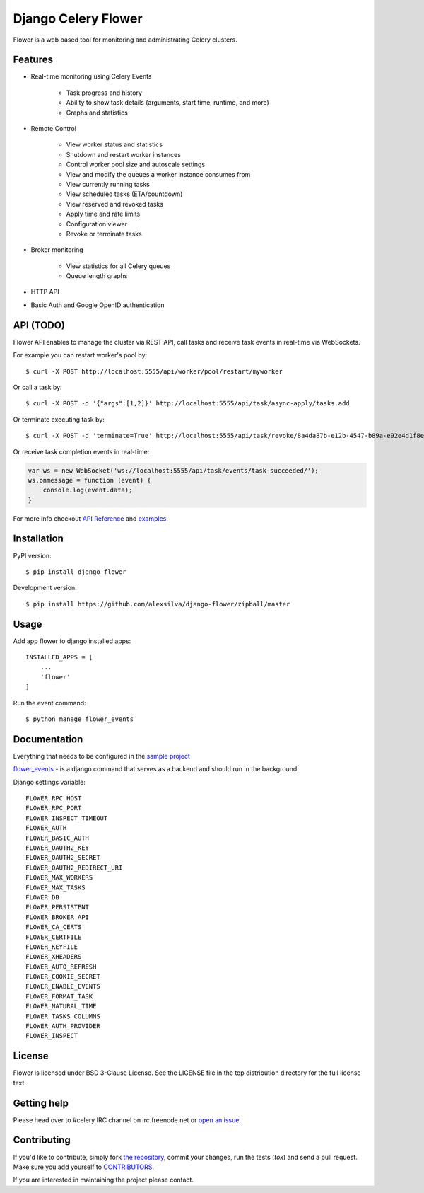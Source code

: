 Django Celery Flower
====================

Flower is a web based tool for monitoring and administrating Celery clusters.

Features
--------

- Real-time monitoring using Celery Events

    - Task progress and history
    - Ability to show task details (arguments, start time, runtime, and more)
    - Graphs and statistics

- Remote Control

    - View worker status and statistics
    - Shutdown and restart worker instances
    - Control worker pool size and autoscale settings
    - View and modify the queues a worker instance consumes from
    - View currently running tasks
    - View scheduled tasks (ETA/countdown)
    - View reserved and revoked tasks
    - Apply time and rate limits
    - Configuration viewer
    - Revoke or terminate tasks

- Broker monitoring

    - View statistics for all Celery queues
    - Queue length graphs

- HTTP API
- Basic Auth and Google OpenID authentication

API  (TODO)
-----------

Flower API enables to manage the cluster via REST API, call tasks and
receive task events in real-time via WebSockets.

For example you can restart worker's pool by: ::

    $ curl -X POST http://localhost:5555/api/worker/pool/restart/myworker

Or call a task by: ::

    $ curl -X POST -d '{"args":[1,2]}' http://localhost:5555/api/task/async-apply/tasks.add

Or terminate executing task by: ::

    $ curl -X POST -d 'terminate=True' http://localhost:5555/api/task/revoke/8a4da87b-e12b-4547-b89a-e92e4d1f8efd

Or receive task completion events in real-time:

.. code-block:: javascript 

    var ws = new WebSocket('ws://localhost:5555/api/task/events/task-succeeded/');
    ws.onmessage = function (event) {
        console.log(event.data);
    }

For more info checkout `API Reference`_ and `examples`_.

.. _API Reference: https://flower.readthedocs.io/en/latest/api.html
.. _examples: http://nbviewer.ipython.org/urls/raw.github.com/mher/flower/master/docs/api.ipynb

Installation
------------

PyPI version: ::

    $ pip install django-flower

Development version: ::

    $ pip install https://github.com/alexsilva/django-flower/zipball/master

Usage
-----

Add app flower to django installed apps: ::

    INSTALLED_APPS = [
        ...
        'flower'
    ]

Run the event command: ::

    $ python manage flower_events

Documentation
-------------

Everything that needs to be configured in the `sample project`_

.. _`sample project`: https://github.com/alexsilva/django-flower/blob/master/djproject

`flower_events`_ - is a django command that serves as a backend and should run in the background.

.. _`flower_events`: https://github.com/alexsilva/django-flower/blob/master/flower/management/commands/flower_events.py

Django settings variable: ::

    FLOWER_RPC_HOST
    FLOWER_RPC_PORT
    FLOWER_INSPECT_TIMEOUT
    FLOWER_AUTH
    FLOWER_BASIC_AUTH
    FLOWER_OAUTH2_KEY
    FLOWER_OAUTH2_SECRET
    FLOWER_OAUTH2_REDIRECT_URI
    FLOWER_MAX_WORKERS
    FLOWER_MAX_TASKS
    FLOWER_DB
    FLOWER_PERSISTENT
    FLOWER_BROKER_API
    FLOWER_CA_CERTS
    FLOWER_CERTFILE
    FLOWER_KEYFILE
    FLOWER_XHEADERS
    FLOWER_AUTO_REFRESH
    FLOWER_COOKIE_SECRET
    FLOWER_ENABLE_EVENTS
    FLOWER_FORMAT_TASK
    FLOWER_NATURAL_TIME
    FLOWER_TASKS_COLUMNS
    FLOWER_AUTH_PROVIDER
    FLOWER_INSPECT


License
-------

Flower is licensed under BSD 3-Clause License. See the LICENSE file
in the top distribution directory for the full license text.

Getting help
------------

Please head over to #celery IRC channel on irc.freenode.net or
`open an issue`_.

.. _open an issue: https://github.com/mher/flower/issues

Contributing
------------

If you'd like to contribute, simply fork `the repository`_, commit your
changes, run the tests (`tox`) and send a pull request.
Make sure you add yourself to CONTRIBUTORS_.

If you are interested in maintaining the project please contact.

.. _`the repository`: https://github.com/alexsilva/django-flower
.. _CONTRIBUTORS: https://github.com/alexsilva/django-flower/blob/master/CONTRIBUTORS
